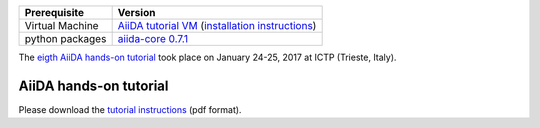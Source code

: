 +-----------------+-----------------------------------------------------+
| Prerequisite    | Version                                             |
+=================+=====================================================+
| Virtual Machine | `AiiDA tutorial VM`_ (`installation instructions`_) |
+-----------------+-----------------------------------------------------+
| python packages | `aiida-core 0.7.1`_                                 |
+-----------------+-----------------------------------------------------+

.. _AiiDA tutorial VM: https://object.cscs.ch/v1/AUTH_b1d80408b3d340db9f03d373bbde5c1e/marvel-vms/old_tutorials/aiida_tutorial_2017_01.ova
.. _installation instructions: https://object.cscs.ch/v1/AUTH_b1d80408b3d340db9f03d373bbde5c1e/marvel-vms/old_tutorials/aiida_tutorial_2017_01_instructions.pdf
.. _aiida-core 0.7.1: https://github.com/aiidateam/aiida_core/releases/tag/tutorial_2017_01_trieste

The `eigth AiiDA hands-on tutorial <http://www.aiida.net/report-aiida-tutorial-january-2017/>`_ took place on January 24-25, 2017 at ICTP (Trieste, Italy).

AiiDA hands-on tutorial
=======================

Please download the `tutorial instructions <https://object.cscs.ch/v1/AUTH_b1d80408b3d340db9f03d373bbde5c1e/marvel-vms/old_tutorials/aiida_tutorial_2017_01_text.pdf>`_ (pdf format).

